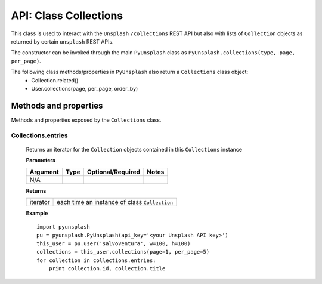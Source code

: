 ######################
API: Class Collections
######################
This class is used to interact with the ``Unsplash`` ``/collections`` REST API but also with lists of ``Collection`` objects
as returned by certain ``unsplash`` REST APIs.

The constructor can be invoked through the main ``PyUnsplash`` class as ``PyUnsplash.collections(type, page, per_page)``.

The following class methods/properties in ``PyUnsplash`` also return a ``Collections`` class object:
  - Collection.related()
  - User.collections(page, per_page, order_by)


======================
Methods and properties
======================
Methods and properties exposed by the ``Collections`` class.

**Collections.entries**
-----------------------
    Returns an iterator for the ``Collection`` objects contained in this ``Collections`` instance

    **Parameters**

    ============  ======  ========================  ====================================
    Argument      Type    Optional/Required         Notes
    ============  ======  ========================  ====================================
    N/A
    ============  ======  ========================  ====================================

    **Returns**

    ==========  =============================================
    iterator    each time an instance of class ``Collection``
    ==========  =============================================

    **Example**
    ::

        import pyunsplash
        pu = pyunsplash.PyUnsplash(api_key='<your Unsplash API key>')
        this_user = pu.user('salvoventura', w=100, h=100)
        collections = this_user.collections(page=1, per_page=5)
        for collection in collections.entries:
            print collection.id, collection.title

